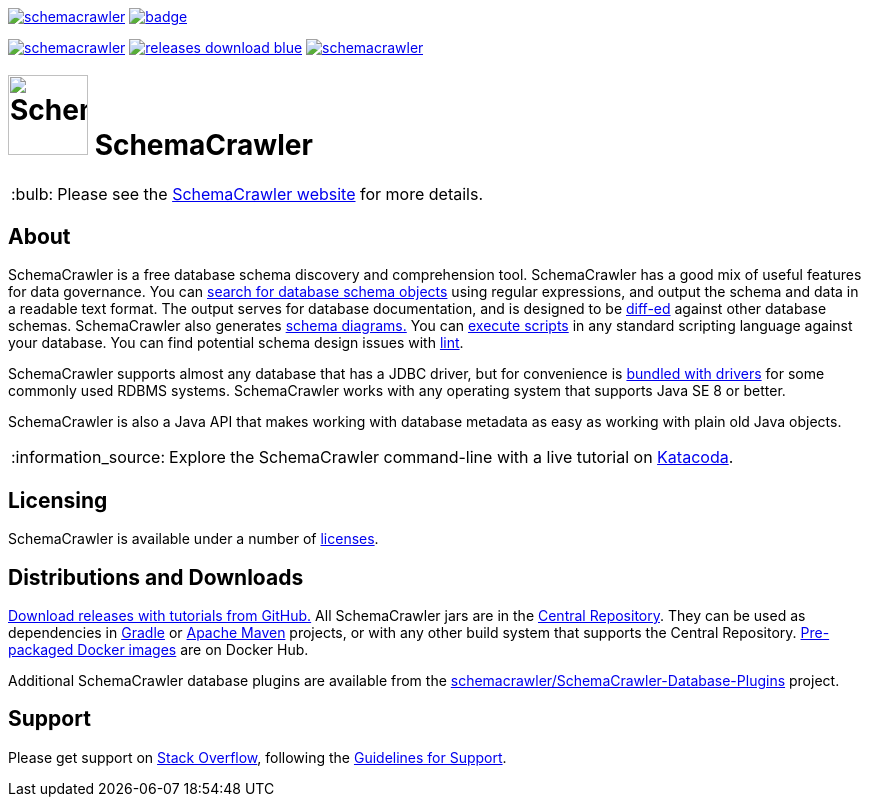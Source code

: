 :note-caption: :bulb:
:tip-caption: :information_source:

image:https://img.shields.io/travis/schemacrawler/schemacrawler.svg[link=https://travis-ci.org/schemacrawler/SchemaCrawler]
image:https://codecov.io/gh/schemacrawler/SchemaCrawler/branch/master/graph/badge.svg[link=https://codecov.io/gh/schemacrawler/SchemaCrawler]

image:https://img.shields.io/maven-central/v/us.fatehi/schemacrawler.svg[link=https://search.maven.org/search?q=g:us.fatehi%20a:schemacrawler*]
image:https://img.shields.io/badge/releases-download-blue.svg[link=https://github.com/schemacrawler/SchemaCrawler/releases/latest]
image:https://img.shields.io/docker/pulls/schemacrawler/schemacrawler.svg[link=https://hub.docker.com/r/schemacrawler/schemacrawler/]

# image:https://raw.githubusercontent.com/schemacrawler/SchemaCrawler/master/schemacrawler-distrib/src/site/resources/images/schemacrawler_logo.png[SchemaCrawler,80,80] SchemaCrawler

NOTE: Please see the link:https://www.schemacrawler.com/[SchemaCrawler website] for more details.

## About

SchemaCrawler is a free database schema discovery and comprehension tool. SchemaCrawler has a good mix of useful features for data governance. You can link:https://www.schemacrawler.com/schemacrawler_grep.html[search for database schema objects] using regular expressions, and output the schema and data in a readable text format. The output serves for database documentation, and is designed to be link:https://en.wikipedia.org/wiki/Diff[diff-ed] against other database schemas. SchemaCrawler also generates link:https://www.schemacrawler.com/diagramming.html[schema diagrams.] You can link:https://www.schemacrawler.com/scripting.html[execute scripts] in any standard scripting language against your database. You can find potential schema design issues with link:https://www.schemacrawler.com/lint.html[lint]. 

SchemaCrawler supports almost any database that has a JDBC driver, but for convenience is link:https://www.schemacrawler.com/database-support.html[bundled with drivers] for some commonly used RDBMS systems. SchemaCrawler works with any operating system that supports Java SE 8 or better.

SchemaCrawler is also a Java API that makes working with database metadata as easy as working with plain old Java objects.

TIP: Explore the SchemaCrawler command-line with a live tutorial on link:https://www.katacoda.com/schemacrawler[Katacoda].


## Licensing

SchemaCrawler is available under a number of link:https://www.schemacrawler.com/license.html[licenses].


## Distributions and Downloads

link:https://github.com/sualeh/SchemaCrawler/releases[Download releases with tutorials from GitHub.] All SchemaCrawler jars are in the link:https://search.maven.org/search?q=g:us.fatehi%20a:schemacrawler*[Central Repository]. They can be used as dependencies in link:https://gradle.org/[Gradle] or link:https://maven.apache.org/[Apache Maven] projects, or with any other build system that supports the Central Repository. link:https://hub.docker.com/r/schemacrawler/schemacrawler/[Pre-packaged Docker images] are on Docker Hub. 

Additional SchemaCrawler database plugins are available from the link:https://github.com/schemacrawler/SchemaCrawler-Database-Plugins[schemacrawler/SchemaCrawler-Database-Plugins] project.


## Support

Please get support on link:https://stackoverflow.com/search?tab=newest&q=schemacrawler[Stack Overflow], following the link:https://www.schemacrawler.com/consulting.html[Guidelines for Support].
